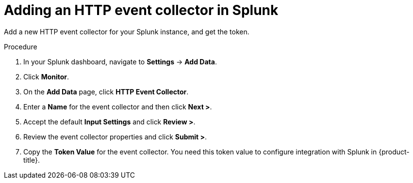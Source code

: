 // Module included in the following assemblies:
//
// * integration/integrate-with-splunk.adoc
:_mod-docs-content-type: PROCEDURE
[id="add-http-event-collector-splunk_{context}"]
= Adding an HTTP event collector in Splunk

Add a new HTTP event collector for your Splunk instance, and get the token.

.Procedure
. In your Splunk dashboard, navigate to *Settings* -> *Add Data*.
. Click *Monitor*.
. On the *Add Data* page, click *HTTP Event Collector*.
. Enter a *Name* for the event collector and then click *Next >*.
. Accept the default *Input Settings* and click *Review >*.
. Review the event collector properties and click *Submit >*.
. Copy the *Token Value* for the event collector. You need this token value to configure integration with Splunk in {product-title}.
